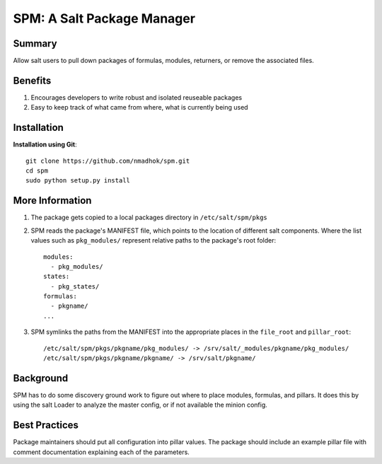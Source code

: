 SPM: A Salt Package Manager
===========================

Summary
-------

Allow salt users to pull down packages of formulas, modules, returners, or remove the associated files.

Benefits
--------

#. Encourages developers to write robust and isolated reuseable packages
#. Easy to keep track of what came from where, what is currently being used


Installation
------------

**Installation using Git**::

    git clone https://github.com/nmadhok/spm.git
    cd spm
    sudo python setup.py install

More Information
----------------

#. The package gets copied to a local packages directory in ``/etc/salt/spm/pkgs``
#. SPM reads the package's MANIFEST file, which points to the location of different salt components. Where the list
   values such as ``pkg_modules/`` represent relative paths to the package's root folder::

    modules:
      - pkg_modules/
    states:
      - pkg_states/
    formulas:
      - pkgname/
    ...

#. SPM symlinks the paths from the MANIFEST into the appropriate places in the ``file_root`` and ``pillar_root``::

    /etc/salt/spm/pkgs/pkgname/pkg_modules/ -> /srv/salt/_modules/pkgname/pkg_modules/
    /etc/salt/spm/pkgs/pkgname/pkgname/ -> /srv/salt/pkgname/
    
Background
----------

SPM has to do some discovery ground work to figure out where to place modules, formulas, and pillars. It does this 
by using the salt Loader to analyze the master config, or if not available the minion config.


Best Practices
--------------

Package maintainers should put all configuration into pillar values. The package should include an example pillar
file with comment documentation explaining each of the parameters.

